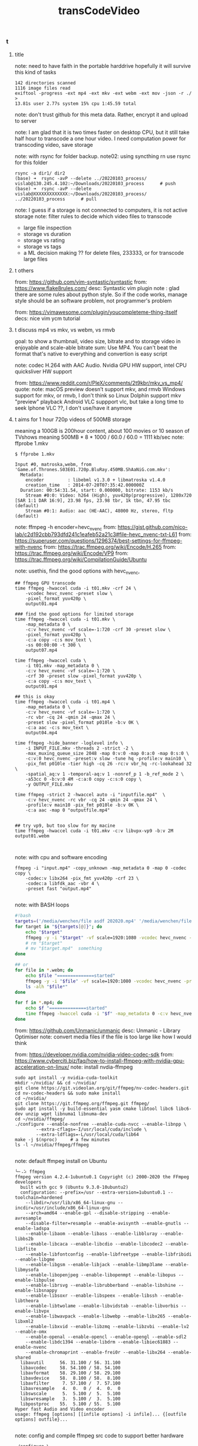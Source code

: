 #+title: transCodeVideo

*** t
**** title
note: need to have faith in the portable harddrive
    hopefully it will survive this kind of tasks
#+begin_src shell
142 directories scanned
1116 image files read
exiftool -progress -ext mp4 -ext mkv -ext webm -ext mov -json -r ./ >
13.81s user 2.77s system 15% cpu 1:45.59 total
#+end_src

note: don't trust github for this meta data. Rather, encrypt it and upload to server

note: I am glad that it is two times faster on desktop CPU, but it still take half
    hour to transcode a one hour video.
    I need computation power for transcoding video, save storage

note: with rsync for folder backup.
note02: using syncthing rn
    use rsync for this folder
#+begin_src shell
    rsync -a dir1/ dir2
    (base) ➜  rsync -avP --delete ../20220103_process/ vislab@130.245.4.102:~/Downloads/20220103_process      # push
    (base) ➜  rsync -avP --delete vislab@XXXXXXXXXXXXX:~/Downloads/20220103_process/ ../20220103_process      # pull
#+end_src

note: I guess if a storage is not connected to computers, it is not active storage
note: filter rules to decide which video files to transcode
    - large file inspection
    - storage vs duration
    - storage vs rating
    - storage vs tags
    - a ML decision making ?? for delete files, 233333, or for transcode large files
**** t others
from: https://github.com/vim-syntastic/syntastic
from: https://www.flake8rules.com/
desc: Syntastic vim plugin
note : glad there are some rules about python style. So if the code works,
    manage style should be an software problem, not programmer's problem

from: https://vimawesome.com/plugin/youcompleteme-thing-itself
decs: nice vim ycm tutorial

**** t discuss mp4 vs mkv, vs webm, vs rmvb
goal: to show a thumbnail, video size, bitrate
    and to storage video in enjoyable and scale-able bitrate
sum: Use MP4. You can't beat the format that's native to everything
    and convertion is easy script

note: codec H.264 with AAC Audio.
    Nvidia GPU HW support, intel CPU quicksliver HW support

from: https://www.reddit.com/r/PleX/comments/2t9kbr/mkv_vs_mp4/
quote:
note: macOS preview doesn’t support mkv, and rmvb
    Windows support for mkv, or rmvb, I don't think so
    Linux Dolphin support mkv "preview" playback
    Android VLC suppport vlc, but take a long time to seek
    Iphone VLC ??, I don't use/have it anymore

**** t aims for 1 hour 720p videos of 500MB storage
meaning a 100GB is 200hour content, about 100 movies or 10 season of TVshows
meaning 500MB * 8 * 1000 / 60.0 / 60.0 = 1111 kb/sec
note: ffprobe 1.mkv
#+begin_src shell
$ ffprobe 1.mkv

Input #0, matroska,webm, from 'Game.of.Thrones.S03E01.720p.BluRay.450MB.ShAaNiG.com.mkv':
  Metadata:
    encoder         : libebml v1.3.0 + libmatroska v1.4.0
    creation_time   : 2014-07-20T07:35:42.000000Z
  Duration: 00:54:31.54, start: 0.000000, bitrate: 1153 kb/s
    Stream #0:0: Video: h264 (High), yuv420p(progressive), 1280x720 [SAR 1:1 DAR 16:9], 23.98 fps, 23.98 tbr, 1k tbn, 47.95 tbc (default)
    Stream #0:1: Audio: aac (HE-AAC), 48000 Hz, stereo, fltp (default)
#+end_src

note: ffmpeg -h encoder=hevc_nvenc
from: https://gist.github.com/nico-lab/c2d192cbb793dfd241c1eafeb52a21c3#file-hevc_nvenc-txt-L61
from: https://superuser.com/questions/1296374/best-settings-for-ffmpeg-with-nvenc
from: https://trac.ffmpeg.org/wiki/Encode/H.265
from: https://trac.ffmpeg.org/wiki/Encode/VP9
from: https://trac.ffmpeg.org/wiki/CompilationGuide/Ubuntu

note: usethis, find the good options with hevc_nvenc,
#+begin_src shell
## ffmpeg GPU transcode
time ffmpeg -hwaccel cuda -i t01.mkv -crf 24 \
    -vcodec hevc_nvenc -preset slow \
    -pixel_format yuv420p \
    output01.mp4

### find the good options for limited storage
time ffmpeg -hwaccel cuda -i t01.mkv \
    -map_metadata 0 \
    -c:v hevc_nvenc -vf scale=-1:720 -crf 30 -preset slow \
    -pixel_format yuv420p \
    -c:a copy -c:s mov_text \
    -ss 00:00:00 -t 300 \
    output07.mp4

time ffmpeg -hwaccel cuda \
    -i t01.mkv -map_metadata 0 \
    -c:v hevc_nvenc -vf scale=-1:720 \
    -crf 30 -preset slow -pixel_format yuv420p \
    -c:a copy -c:s mov_text \
    output01.mp4

## this is okay
time ffmpeg -hwaccel cuda -i t01.mp4 \
    -map_metadata 0 \
    -c:v hevc_nvenc -vf scale=-1:720 \
    -rc vbr -cq 24 -qmin 24 -qmax 24 \
    -preset slow -pixel_format p010le -b:v 0K \
    -c:a aac -c:s mov_text \
    output04.mp4

time ffmpeg -hide_banner -loglevel info \
    -i INPUT_FILE.mkv -threads 2 -strict -2 \
    -max_muxing_queue_size 2048 -map 0:v:0 -map 0:a:0 -map 0:s:0 \
    -c:v:0 hevc_nvenc -preset:v slow -tune hq -profile:v main10 \
    -pix_fmt p010le -tier high -cq 26 -rc:v vbr_hq -rc-lookahead 32 \
    -spatial_aq:v 1 -temporal-aq:v 1 -nonref_p 1 -b_ref_mode 2 \
    -a53cc 0 -b:v:0 4M -c:a:0 copy -c:s:0 copy \
    -y OUTPUT_FILE.mkv

time ffmpeg -strict 2 -hwaccel auto -i "inputfile.mp4"  \
    -c:v hevc_nvenc -rc vbr -cq 24 -qmin 24 -qmax 24 \
    -profile:v main10 -pix_fmt p010le -b:v 0K \
    -c:a aac -map 0 "outputfile.mp4"


## try vp9, but too slow for my macine
time ffmpeg -hwaccel cuda -i t01.mkv -c:v libvpx-vp9 -b:v 2M output01.webm


#+end_src

note: with cpu and software encoding
#+begin_src shell
ffmpeg -i "input.mp4" -copy_unknown -map_metadata 0 -map 0 -codec copy \
    -codec:v libx264 -pix_fmt yuv420p -crf 23 \
    -codec:a libfdk_aac -vbr 4 \
    -preset fast "output.mp4"

#+end_src

note: with BASH loops
#+begin_src bash
#!bash
targets=('/media/wenchen/file asdf 202020.mp4' '/media/wenchen/file2 asdf 23sdf.mp4' )
for target in "${targets[@]}"; do
    echo "$target"
    ffmpeg -y -i "$target" -vf scale=1920:1080 -vcodec hevc_nvenc -preset slow -pixel_format yuv420p -profile:v main "$target.mp4"
    # rm "$target"
    # mv "$target.mp4"  something
done

## or
for file in *.webm; do
    echo $file "==============started"
    ffmpeg -y -i "$file" -vf scale=1920:1080 -vcodec hevc_nvenc -preset slow -pixel_format yuv420p -profile:v main "$file.mp4"
    ls -alh "$file*"
done

for f in *.mp4; do
    echo $f "==============started"
    time ffmpeg -hwaccel cuda -i "$f" -map_metadata 0 -c:v hevc_nvenc -vf scale=-1:720 -rc vbr -cq 24 -qmin 24 -qmax 24 -preset slow -pixel_format p010le -b:v 0K -c:a aac -c:s mov_text $f.out.mp4  ## this is okay
done

#+end_src

from: https://github.com/Unmanic/unmanic
desc: Unmanic - Library Optimiser
note: convert media files if the file is too large
    like how I would think

from: https://developer.nvidia.com/nvidia-video-codec-sdk
from: https://www.cyberciti.biz/faq/how-to-install-ffmpeg-with-nvidia-gpu-acceleration-on-linux/
note: install nvdia-ffmpeg
#+begin_src shell
    sudo apt install -y nvidia-cuda-toolkit
    mkdir ~/nvidia/ && cd ~/nvidia/
    git clone https://git.videolan.org/git/ffmpeg/nv-codec-headers.git
    cd nv-codec-headers && sudo make install
    cd ~/nvidia/
    git clone https://git.ffmpeg.org/ffmpeg.git ffmpeg/
    sudo apt install -y build-essential yasm cmake libtool libc6 libc6-dev unzip wget libnuma1 libnuma-dev
    cd ~/nvidia/ffmpeg/
    ./configure --enable-nonfree --enable-cuda-nvcc --enable-libnpp \
            --extra-cflags=-I/usr/local/cuda/include \
            --extra-ldflags=-L/usr/local/cuda/lib64
    make -j $(nproc)     # a few minutes
    ls -l ~/nvidia/ffmpeg/ffmpeg

#+end_src

note: default ffmpeg install on Ubuntu
#+begin_src shell
	╰─⠠⠵ ffmpeg
	ffmpeg version 4.2.4-1ubuntu0.1 Copyright (c) 2000-2020 the FFmpeg developers
	  built with gcc 9 (Ubuntu 9.3.0-10ubuntu2)
	  configuration: --prefix=/usr --extra-version=1ubuntu0.1 --toolchain=hardened
		--libdir=/usr/lib/x86_64-linux-gnu --incdir=/usr/include/x86_64-linux-gnu
		--arch=amd64 --enable-gpl --disable-stripping --enable-avresample
		--disable-filter=resample --enable-avisynth --enable-gnutls --enable-ladspa
		--enable-libaom --enable-libass --enable-libbluray --enable-libbs2b
		--enable-libcaca --enable-libcdio --enable-libcodec2 --enable-libflite
		--enable-libfontconfig --enable-libfreetype --enable-libfribidi --enable-libgme
		--enable-libgsm --enable-libjack --enable-libmp3lame --enable-libmysofa
		--enable-libopenjpeg --enable-libopenmpt --enable-libopus --enable-libpulse
		--enable-librsvg --enable-librubberband --enable-libshine --enable-libsnappy
		--enable-libsoxr --enable-libspeex --enable-libssh --enable-libtheora
		--enable-libtwolame --enable-libvidstab --enable-libvorbis --enable-libvpx
		--enable-libwavpack --enable-libwebp --enable-libx265 --enable-libxml2
		--enable-libxvid --enable-libzmq --enable-libzvbi --enable-lv2 --enable-omx
		--enable-openal --enable-opencl --enable-opengl --enable-sdl2
		--enable-libdc1394 --enable-libdrm --enable-libiec61883 --enable-nvenc
		--enable-chromaprint --enable-frei0r --enable-libx264 --enable-shared
	  libavutil      56. 31.100 / 56. 31.100
	  libavcodec     58. 54.100 / 58. 54.100
	  libavformat    58. 29.100 / 58. 29.100
	  libavdevice    58.  8.100 / 58.  8.100
	  libavfilter     7. 57.100 /  7. 57.100
	  libavresample   4.  0.  0 /  4.  0.  0
	  libswscale      5.  5.100 /  5.  5.100
	  libswresample   3.  5.100 /  3.  5.100
	  libpostproc    55.  5.100 / 55.  5.100
	Hyper fast Audio and Video encoder
	usage: ffmpeg [options] [[infile options] -i infile]... {[outfile options] outfile}...

#+end_src

note: config and compile ffmpeg src code to support better hardware
#+begin_src shell
./configure \
  --pkg-config-flags="--static" \
  --extra-cflags=-I/usr/local/cuda/include                                   \
  --extra-ldflags=-L/usr/local/cuda/lib64                             \
  --extra-libs="-lpthread -lm" \
  --ld="g++" \
  --enable-cuda-nvcc --enable-libnpp                \
  --enable-gpl \
  --enable-gnutls \
  --enable-libass \
  --enable-libfdk-aac \
  --enable-libfreetype \
  --enable-libmp3lame \
  --enable-libopus \
  --enable-libvorbis \
  --enable-libvpx \
  --enable-libx264 \
  --enable-libx265 \
  --enable-nonfree

#+end_src

note: early try of video hevc_nvenc codec choices
#+begin_src shell
    ~/nvidia/ffmpeg/ffmpeg -y -hwaccel cuda -i input.mkv -vf scale=1920:1080 -vcodec libx265 -crf 24 output.mp4
    ## maybe do this, but transcode in my laptop is slow
    ffmpeg -i input.webm -vf scale=1920:1080 input.mp4
    ## higher crf more compression
    ## control the bit rate at 200MB / 10 min
    ## meaning 2.6 kb/s

    ## use a shorter sample, cut video
    ffmpeg -i Spider.webm -ss 00:00:00 -codec copy -t 120 shorter.webm ## this is fast

    ~/nvidia/ffmpeg/ffmpeg -y -hwaccel cuda -i Spider.webm -vf scale=1920:1080 output01.mp4
    ## faster, but only speed=2.04x, not that significant
    ## but relieved CPU temperature problem
    ## and this video quality is bad, use -qscale 0
    ~/nvidia/ffmpeg/ffmpeg -y -hwaccel cuda -i shorter.webm -vf scale=1920:1080 -qscale 0 output01.mp4

    ## reduced 1/5 fileSize, from 4K to 1080P, it is not only about pixel counts
    ffmpeg -y -i input.kmv -vf scale=1920:1080 -vcodec libx265 -crf 24 output.mp4
    ffmpeg -y -i input.kmv -vf scale=1920:1080 -vcodec h264_nvenc -preset slow -pixel_format yuv444p output.mp4
    ffmpeg -y -i input.kmv -vf scale=1920:1080 -vcodec hevc_nvenc -preset slow -pixel_format yuv420p -profile:v main output.mp4

    target="path/to/file";
    ffmpeg -y -i $target -vf scale=1920:1080 -vcodec hevc_nvenc -preset slow -pixel_format yuv420p -profile:v main $target.mp4

#+end_src

**** IDEA [#7] we would need a FIFO queue with pause/stop function ??

**** Ubuntu-Mate Desktop Environment for video review, analysis and management

Ubuntu Mate file program: Caja vs. Dolphin
media player: Celluid, mpv, vlc
terminal: Mate terminal,
    it can adjust shortcut copy paste in edit->keyboard shortcuts, using super+c super+v
firefox support select and mid wheel click for copy and paste

***** use mpv for video in Ubuntu mate system
from: https://mpv.io/manual/master/
#+begin_src config
    # Location of user-defined bindings: ~/.config/mpv/input.conf
    ## wenchen
    l seek  5
    j seek -5
    k cycle pause

    9 seek 120
    7 seek -120

    o frame-step
    u frame-back-step

    UP    add volume +2
    DOWN  add volume -2
    > multiply speed 1.1
    < multiply speed 1/1.1
    . set speed 1.0

#+end_src

***** use "Eye of Mate" for pictures in Ubuntu mate system

***** use caja for file explorer
dolphin might be better

match macOS shortcut
~/.config/caja/accels
(gtk_accel_path "<Actions>/DirViewActions/Properties" "<Primary>i")   ; Ctrl+i to show metadata
(gtk_accel_path "<Actions>/DirViewActions/Rename" "Return")

from: https://askubuntu.com/questions/88010/assigning-shortcuts-accelerators-to-nautilus-3
from: https://unix.stackexchange.com/questions/443784/where-does-caja-put-its-preferences
#+begin_src shell
    apt install dconf-editor -y
    ## this is not working well

    ## not helping with change shortcuts
    $ dconf dump /org/mate/caja/ > cajaprefs.txt
    $ $EDITOR cajaprefs.txt
    $ dconf load /org/mate/caja/ < cajaprefs.txt

#+end_src

***** DONE [#7] look into gsetting and ubuntu-mate personalization
from: https://guide.ubuntu-mate.org/#personalization-window-controls
gsettings set org.gnome.desktop.lockdown disable-lock-screen true

**** title
use ffmpeg for quick video and audio process
- vlc convert is not so good, it misses audio sometimes
- using soundflower system extension for macOS to direct an process's audio to quicktime record
- reboot after install a system extension

from: https://ostechnix.com/20-ffmpeg-commands-beginners/
#+begin_src shell
    # 01 detailed info
    ffmpeg -i video.mp4

    # 02 convert format, compress .mov file
    ffmpeg -i video.mov video.mp3

    # 03 convert format but don't loss quaility
    ffmpeg -i video.mov -qscale 0 video.mp3

    # 04 Converting video files to audio files
    ffmpeg -i input.mp4 -vn output.mp3

    # more control
    ffmpeg -i input.mp4 -vn -ar 44100 -ac 2 -ab 320 -f mp3 output.mp3
    # -vn - Indicates that we have disabled video recording in the output file.
    # -ar - Set the audio frequency of the output file. The common values used are  22050, 44100, 48000 Hz.
    # -ac - Set the number of audio channels.
    # -ab - Indicates the audio bitrate.
    # -f - Output file format. In our case, it's mp3 format.

    # 05 Change the volume of audio files
    ffmpeg -i input.mp3 -af 'volume=0.5' output.mp3

    #  -filter: video scale=XXX:XXX -codec: audio copy
    ffmpeg -i input.mp4 -filter:v scale=1280:720 -c:a copy output.mp4
    ffmpeg -i input.mp4 -vf scale=1920:1080 smaller.mp4  # my 13MBP cannot play 4k video well, :(

    # 06 Compressing video files
    ffmpeg -i input.mp4 -vf scale=1280:-1 -c:v libx264 -preset veryslow -crf 24 output.mp4
    # audio -ac 2 -c:a aac -strict -2 -b:a 128k

    # 07 Compressing Audio files
    ffmpeg -i input.mp3 -ab 128 output.mp3
    # 96kbps
    # 112kbps
    # 128kbps
    # 160kbps
    # 192kbps
    # 256kbps
    # 320kbps

    # 08 Removing audio stream from a video file
    ffmpeg -i input.mp4 -an output.mp4

    # 09 Removing video stream from a media file
    ffmpeg -i input.mp4 -vn output.mp3
    ffmpeg -i input.mp4 -vn -ab 320 output.mp3

    # 10 Extracting images from the video
    ffmpeg -i input.mp4 -r 1 -f image2 image-%2d.png

    -r - Set the frame rate. I.e the number of frames to be extracted into images per second. The default value is 25.
    -f - Indicates the output format i.e image format in our case.
    image-%2d.png - Indicates how we want to name the extracted images.

    # 11 Cropping videos
    ffmpeg -i input.mp4 -filter:v "crop=w:h:x:y" output.mp4

    # 12 Convert a specific portion of a video
    ffmpeg -i input.mp4 -t 10 output.avi

    # 13 Set the aspect ratio to video
    ffmpeg -i input.mp4 -aspect 16:9 output.mp4

    # 14 Adding poster image to audio files
    ffmpeg -loop 1 -i inputimage.jpg -i inputaudio.mp3 -c:v libx264 -c:a aac -strict experimental -b:a 192k -shortest output.mp4

    # 15 Trim a media file using start and stop times
    ffmpeg -i input.mp4 -ss 00:00:50 -codec copy -t 50 output.mp4
    ffmpeg -i audio.mp3 -ss 00:01:54 -to 00:06:53 -c copy output.mp3

    # 16 Split audio/video files into multiple parts
    ffmpeg -i input.mp4 -t 00:00:30 -c copy part1.mp4 -ss 00:00:30 -codec copy part2.mp4

    # 17 Joining or merging multiple audio/video parts into one
    ffmpeg -f concat -safe 0 -i join.txt -c copy output.mp4
    ffmpeg -i "concat:audio1.mp3|audio2.mp3|audio3.mp3" -c copy output.mp3
    cat join.txt
    file /home/sk/myvideos/part1.mp4
    file /home/sk/myvideos/part2.mp4
    file /home/sk/myvideos/part3.mp4
    file /home/sk/myvideos/part4.mp4

    # 18 Add subtitles to a video file
    fmpeg -i input.mp4 -i subtitle.srt -map 0 -map 1 -c copy -c:v libx264 -crf 23 -preset veryfast output.mp4

    # 19 Preview or test video or audio files
    ffplay video.mp4
    ffplay audio.mp3

    # 20 Increase video playback speed
    ffmpeg -i input.mp4 -vf "setpts=0.5*PTS" output.mp4

#+end_src

find
#+begin_src shell
    find ./ -type d -iregex ".*verbal.*" \
            -and -iregex ".*advan.*"
    find -iname <filename>
    find -iname *wordIremember*

#+end_src


from: https://docs.fileflows.com/flows
from: https://github.com/revenz/FileFlows
note: 2333333, another similar idea, flows

#+attr_html: :width 50%
[[https://docs.fileflows.com/images/dashboard/flow.png]]
